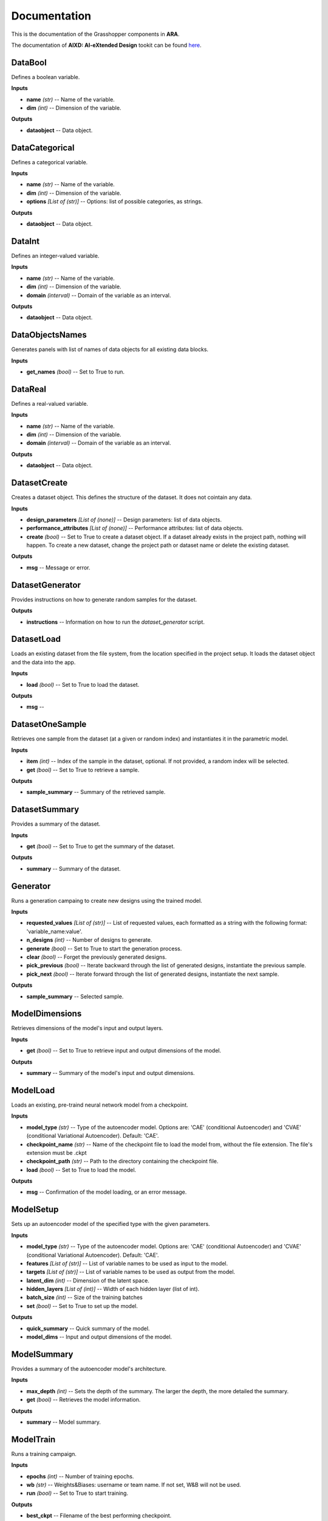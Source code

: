 .. _documentation:

*************
Documentation
*************

This is the documentation of the Grasshopper components in **ARA**. 

The documentation of **AIXD: AI-eXtended Design** tookit can be found `here <https://aixd.ethz.ch/docs/api.html>`_. 

DataBool
--------
.. image:: _images/icons/ara_DataBool.png
	:align: left
	:height: 24
	:width: 24

Defines a boolean variable.


**Inputs**

- **name** *(str)* -- Name of the variable.
- **dim** *(int)* -- Dimension of the variable.

**Outputs**

- **dataobject** -- Data object.

DataCategorical
---------------
.. image:: _images/icons/ara_DataCat.png
	:align: left
	:height: 24
	:width: 24

Defines a categorical variable.


**Inputs**

- **name** *(str)* -- Name of the variable.
- **dim** *(int)* -- Dimension of the variable.
- **options** *[List of (str)]* -- Options: list of possible categories, as strings.

**Outputs**

- **dataobject** -- Data object.

DataInt
-------
.. image:: _images/icons/ara_DataInt.png
	:align: left
	:height: 24
	:width: 24

Defines an integer-valued variable.


**Inputs**

- **name** *(str)* -- Name of the variable.
- **dim** *(int)* -- Dimension of the variable.
- **domain** *(interval)* -- Domain of the variable as an interval.

**Outputs**

- **dataobject** -- Data object.

DataObjectsNames
----------------
.. image:: _images/icons/ara_DataObjectsNames.png
	:align: left
	:height: 24
	:width: 24

Generates panels with list of names of data objects for all existing data blocks.


**Inputs**

- **get_names** *(bool)* -- Set to True to run.

DataReal
--------
.. image:: _images/icons/ara_DataReal.png
	:align: left
	:height: 24
	:width: 24

Defines a real-valued variable.


**Inputs**

- **name** *(str)* -- Name of the variable.
- **dim** *(int)* -- Dimension of the variable.
- **domain** *(interval)* -- Domain of the variable as an interval.

**Outputs**

- **dataobject** -- Data object.

DatasetCreate
-------------
.. image:: _images/icons/ara_DatasetCreate.png
	:align: left
	:height: 24
	:width: 24

Creates a dataset object. This defines the structure of the dataset. It does not cointain any data.


**Inputs**

- **design_parameters** *[List of (none)]* -- Design parameters: list of data objects.
- **performance_attributes** *[List of (none)]* -- Performance attributes: list of data objects.
- **create** *(bool)* -- Set to True to create a dataset object. If a dataset already exists in the project path, nothing will happen. To create a new dataset, change the project path or dataset name or delete the existing dataset.

**Outputs**

- **msg** -- Message or error.

DatasetGenerator
----------------
.. image:: _images/icons/ara_DatasetGenerator.png
	:align: left
	:height: 24
	:width: 24

Provides instructions on how to generate random samples for the dataset.


**Outputs**

- **instructions** -- Information on how to run the `dataset_generator` script.

DatasetLoad
-----------
.. image:: _images/icons/ara_DatasetLoad.png
	:align: left
	:height: 24
	:width: 24

Loads an existing dataset from the file system, from the location specified in the project setup. It loads the dataset object and the data into the app.


**Inputs**

- **load** *(bool)* -- Set to True to load the dataset.

**Outputs**

- **msg** -- 

DatasetOneSample
----------------
.. image:: _images/icons/ara_DatasetOneSample.png
	:align: left
	:height: 24
	:width: 24

Retrieves one sample from the dataset (at a given or random index) and instantiates it in the parametric model.


**Inputs**

- **item** *(int)* -- Index of the sample in the dataset, optional. If not provided, a random index will be selected.
- **get** *(bool)* -- Set to True to retrieve a sample.

**Outputs**

- **sample_summary** -- Summary of the retrieved sample.

DatasetSummary
--------------
.. image:: _images/icons/ara_DatasetSummary.png
	:align: left
	:height: 24
	:width: 24

Provides a summary of the dataset.


**Inputs**

- **get** *(bool)* -- Set to True to get the summary of the dataset.

**Outputs**

- **summary** -- Summary of the dataset.

Generator
---------
.. image:: _images/icons/ara_Generator.png
	:align: left
	:height: 24
	:width: 24

Runs a generation campaing to create new designs using the trained model.


**Inputs**

- **requested_values** *[List of (str)]* -- List of requested values, each formatted as a string with the following format: 'variable_name:value'.
- **n_designs** *(int)* -- Number of designs to generate.
- **generate** *(bool)* -- Set to True to start the generation process.
- **clear** *(bool)* -- Forget the previously generated designs.
- **pick_previous** *(bool)* -- Iterate backward through the list of generated designs, instantiate the previous sample.
- **pick_next** *(bool)* -- Iterate forward through the list of generated designs, instantiate the next sample.

**Outputs**

- **sample_summary** -- Selected sample.

ModelDimensions
---------------
.. image:: _images/icons/ara_ModelDims.png
	:align: left
	:height: 24
	:width: 24

Retrieves dimensions of the model's input and output layers.


**Inputs**

- **get** *(bool)* -- Set to True to retrieve input and output dimensions of the model.

**Outputs**

- **summary** -- Summary of the model's input and output dimensions.

ModelLoad
---------
.. image:: _images/icons/ara_ModelLoad.png
	:align: left
	:height: 24
	:width: 24

Loads an existing, pre-traind neural network model from a checkpoint.


**Inputs**

- **model_type** *(str)* -- Type of the autoencoder model. Options are: 'CAE' (conditional Autoencoder) and 'CVAE' (conditional Variational Autoencoder). Default: 'CAE'.
- **checkpoint_name** *(str)* -- Name of the checkpoint file to load the model from, without the file extension. The file's extension must be .ckpt
- **checkpoint_path** *(str)* -- Path to the directory containing the checkpoint file.
- **load** *(bool)* -- Set to True to load the model.

**Outputs**

- **msg** -- Confirmation of the model loading, or an error message.

ModelSetup
----------
.. image:: _images/icons/ara_ModelSetup.png
	:align: left
	:height: 24
	:width: 24

Sets up an autoencoder model of the specified type with the given parameters.


**Inputs**

- **model_type** *(str)* -- Type of the autoencoder model. Options are: 'CAE' (conditional Autoencoder) and 'CVAE' (conditional Variational Autoencoder). Default: 'CAE'.
- **features** *[List of (str)]* -- List of variable names to be used as input to the model.
- **targets** *[List of (str)]* -- List of variable names to be used as output from the model.
- **latent_dim** *(int)* -- Dimension of the latent space.
- **hidden_layers** *[List of (int)]* -- Width of each hidden layer (list of int).
- **batch_size** *(int)* -- Size of the training batches
- **set** *(bool)* -- Set to True to set up the model.

**Outputs**

- **quick_summary** -- Quick summary of the model.
- **model_dims** -- Input and output dimensions of the model.

ModelSummary
------------
.. image:: _images/icons/ara_ModelSummary.png
	:align: left
	:height: 24
	:width: 24

Provides a summary of the autoencoder model's architecture.


**Inputs**

- **max_depth** *(int)* -- Sets the depth of the summary. The larger the depth, the more detailed the summary.
- **get** *(bool)* -- Retrieves the model information.

**Outputs**

- **summary** -- Model summary.

ModelTrain
----------
.. image:: _images/icons/ara_ModelTrain.png
	:align: left
	:height: 24
	:width: 24

Runs a training campaign.


**Inputs**

- **epochs** *(int)* -- Number of training epochs.
- **wb** *(str)* -- Weights&Biases: username or team name. If not set, W&B will not be used.
- **run** *(bool)* -- Set to True to start training.

**Outputs**

- **best_ckpt** -- Filename of the best performing checkpoint.
- **path** -- Path to all checkpoints.

PlotContours
------------
.. image:: _images/icons/ara_PlotContours.png
	:align: left
	:height: 24
	:width: 24

Plots the distribution contours for each pair of variables from the data in the dataset.


**Inputs**

- **variables** *[List of (str)]* -- List of names of the variables to be plotted.
- **output_type** *(str)* -- Plot type: 'static' creates a bitmap image, 'interactive' launches an interactive plot in a browser.
- **plot** *(bool)* -- Set to True to (re-)create the plot.
- **scale** *(float)* -- Resize factor for the static plot.

**Outputs**

- **img** -- Bitmap image if output_type is 'static', otherwise None.

PlotContoursRequest
-------------------
.. image:: _images/icons/ara_PlotContoursRequest.png
	:align: left
	:height: 24
	:width: 24

Plots the requested and predicted values against the distribution contours for each pair of the corresponding variables.


**Inputs**

- **request** *[List of (str)]* -- List of requested values, each formatted as a string with the following format: 'variable_name:value'.
- **output_type** *(str)* -- Plot type: 'static' creates a bitmap image, 'interactive' launches an interactive plot in a browser.
- **plot** *(bool)* -- Set to True to (re-)create the plot.
- **scale** *(float)* -- Resize factor for the static plot.

**Outputs**

- **img** -- Bitmap image if output_type is 'static', otherwise None.

PlotCorrelations
----------------
.. image:: _images/icons/ara_PlotCorrelations.png
	:align: left
	:height: 24
	:width: 24

Plots correlation matrix for the given variables from the data in the dataset.


**Inputs**

- **variables** *[List of (str)]* -- List of names of the variables to be plotted.
- **output_type** *(str)* -- Plot type: 'static' creates a bitmap image, 'interactive' launches an interactive plot in a browser.
- **plot** *(bool)* -- Set to True to (re-)create the plot.
- **scale** *(float)* -- Resize factor for the static plot.

**Outputs**

- **img** -- Bitmap image if output_type is 'static', otherwise None.

PlotDistribution
----------------
.. image:: _images/icons/ara_PlotDistributions.png
	:align: left
	:height: 24
	:width: 24

Plots the distribution of the given variables from the data in the dataset.


**Inputs**

- **variables** *[List of (str)]* -- List of names of the variables to be plotted.
- **output_type** *(str)* -- Plot type: 'static' creates a bitmap image, 'interactive' launches an interactive plot in a browser.
- **plot** *(bool)* -- Set to True to (re-)create the plot.
- **scale** *(float)* -- Resize factor for the static plot.

**Outputs**

- **img** -- Bitmap image if output_type is 'static', otherwise None.

ProjectSetup
------------
.. image:: _images/icons/ara_ProjectSetup.png
	:align: left
	:height: 24
	:width: 24

Sets up the project in the folder given by `project_root/project_name`.


**Inputs**

- **set** *(bool)* -- 
- **project_root** *(str)* -- Path to the project root folder. If none is given, the default is the parent folder of this Grasshopper file.
- **project_name** *(str)* -- Any name for the project. It will be used to create a folder with the same name in the project root folder. All files will be later saved here.

**Outputs**

- **msg** -- Messages and errors.
- **path** -- Effective path to the project.

Reset
-----
.. image:: _images/icons/ara_Reset.png
	:align: left
	:height: 24
	:width: 24

Resets the current project running in this Grasshopper file.


**Inputs**

- **reset** *(bool)* -- Set to True to reset.

Server
------
.. image:: _images/icons/ara_Server.png
	:align: left
	:height: 24
	:width: 24

Starts and stops the app server.


**Inputs**

- **start** *(bool)* -- Starts the server.
- **stop** *(bool)* -- Stops the server.
- **show_window** *(bool)* -- If True, the server window will be shown. If False, the server window will be hidden. Default: True.

**Outputs**

- **msg** -- Messages or errors.

ShowFolder
----------
.. image:: _images/icons/ara_ShowFolder.png
	:align: left
	:height: 24
	:width: 24

Reveals the folder in the file explorer.


**Inputs**

- **path** *(str)* -- Path to the (local) folder.
- **open** *(bool)* -- Set to True to open the folder in the file explorer.

